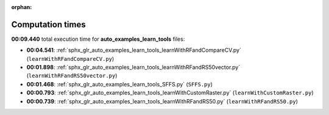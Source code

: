 
:orphan:

.. _sphx_glr_auto_examples_learn_tools_sg_execution_times:

Computation times
=================
**00:09.440** total execution time for **auto_examples_learn_tools** files:

- **00:04.541**: :ref:`sphx_glr_auto_examples_learn_tools_learnWithRFandCompareCV.py` (``learnWithRFandCompareCV.py``)
- **00:01.898**: :ref:`sphx_glr_auto_examples_learn_tools_learnWithRFandRS50vector.py` (``learnWithRFandRS50vector.py``)
- **00:01.468**: :ref:`sphx_glr_auto_examples_learn_tools_SFFS.py` (``SFFS.py``)
- **00:00.793**: :ref:`sphx_glr_auto_examples_learn_tools_learnWithCustomRaster.py` (``learnWithCustomRaster.py``)
- **00:00.739**: :ref:`sphx_glr_auto_examples_learn_tools_learnWithRFandRS50.py` (``learnWithRFandRS50.py``)
